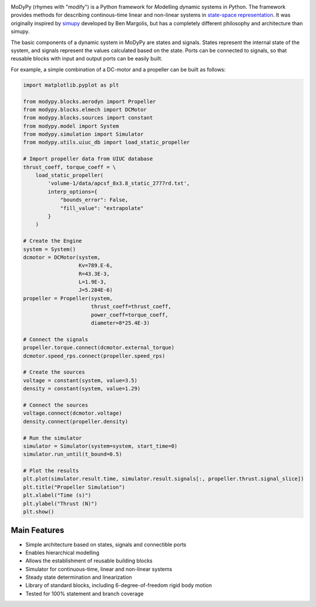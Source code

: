 .. image:: https://travis-ci.com/ralfgerlich/modypy.svg?branch=master
    :alt: Build Status
    :target: https://travis-ci.com/ralfgerlich/modypy

.. image:: https://codecov.io/gh/ralfgerlich/modypy/branch/master/graph/badge.svg
    :alt: Cove Coverage
    :target: https://codecov.io/gh/ralfgerlich/modypy

.. image:: https://www.code-inspector.com/project/17342/score/svg
    :alt: Code Quality Store

.. image:: https://www.code-inspector.com/project/17342/status/svg
    :alt: Code Grade

MoDyPy (rhymes with "modify") is a Python framework for *Mo*\ delling *dy*\ namic
systems in *Py*\ thon. The framework provides methods for describing continous-time
linear and non-linear systems in
`state-space representation <https://en.wikipedia.org/wiki/State-space_representation>`_.
It was originally inspired by `simupy <https://github.com/simupy/simupy>`_
developed by Ben Margolis, but has a completely different philosophy and
architecture than simupy.

The basic components of a dynamic system in MoDyPy are states and signals.
States represent the internal state of the system, and signals represent the
values calculated based on the state. Ports can be connected to signals, so that
reusable blocks with input and output ports can be easily built.

For example, a simple combination of a DC-motor and a propeller can be built
as follows:

.. code-block:: python

    import matplotlib.pyplot as plt

    from modypy.blocks.aerodyn import Propeller
    from modypy.blocks.elmech import DCMotor
    from modypy.blocks.sources import constant
    from modypy.model import System
    from modypy.simulation import Simulator
    from modypy.utils.uiuc_db import load_static_propeller

    # Import propeller data from UIUC database
    thrust_coeff, torque_coeff = \
        load_static_propeller(
            'volume-1/data/apcsf_8x3.8_static_2777rd.txt',
            interp_options={
                "bounds_error": False,
                "fill_value": "extrapolate"
            }
        )

    # Create the Engine
    system = System()
    dcmotor = DCMotor(system,
                      Kv=789.E-6,
                      R=43.3E-3,
                      L=1.9E-3,
                      J=5.284E-6)
    propeller = Propeller(system,
                          thrust_coeff=thrust_coeff,
                          power_coeff=torque_coeff,
                          diameter=8*25.4E-3)

    # Connect the signals
    propeller.torque.connect(dcmotor.external_torque)
    dcmotor.speed_rps.connect(propeller.speed_rps)

    # Create the sources
    voltage = constant(system, value=3.5)
    density = constant(system, value=1.29)

    # Connect the sources
    voltage.connect(dcmotor.voltage)
    density.connect(propeller.density)

    # Run the simulator
    simulator = Simulator(system=system, start_time=0)
    simulator.run_until(t_bound=0.5)

    # Plot the results
    plt.plot(simulator.result.time, simulator.result.signals[:, propeller.thrust.signal_slice])
    plt.title("Propeller Simulation")
    plt.xlabel("Time (s)")
    plt.ylabel("Thrust (N)")
    plt.show()


.. image:: docs/propeller.png

Main Features
=============

- Simple architecture based on states, signals and connectible ports
- Enables hierarchical modelling
- Allows the establishment of reusable building blocks
- Simulator for continuous-time, linear and non-linear systems
- Steady state determination and linearization
- Library of standard blocks, including 6-degree-of-freedom rigid body motion
- Tested for 100% statement and branch coverage
